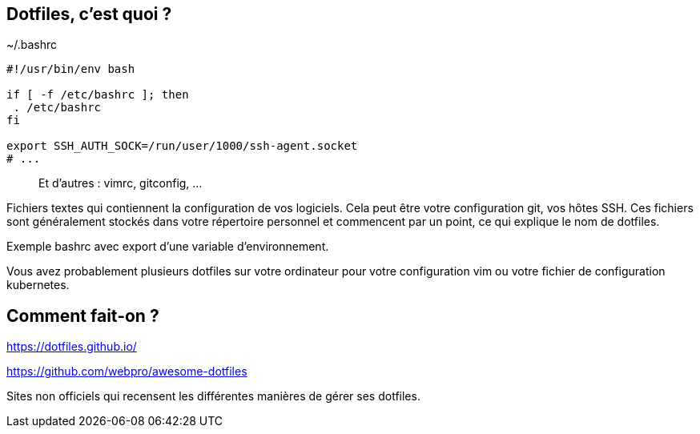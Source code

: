 == Dotfiles, c'est quoi ?

[%linenums,bash]
.~/.bashrc
----
#!/usr/bin/env bash

if [ -f /etc/bashrc ]; then
 . /etc/bashrc
fi

export SSH_AUTH_SOCK=/run/user/1000/ssh-agent.socket
# ...
----

> Et d'autres : vimrc, gitconfig, ...

[.notes]
****
Fichiers textes qui contiennent la configuration de vos logiciels. Cela peut être votre configuration git, vos hôtes SSH. Ces fichiers sont généralement stockés dans votre répertoire personnel et commencent par un point, ce qui explique le nom de dotfiles.

Exemple bashrc avec export d'une variable d'environnement.

Vous avez probablement plusieurs dotfiles sur votre ordinateur pour votre configuration vim ou votre fichier de configuration kubernetes.
****

== Comment fait-on ?

https://dotfiles.github.io/

https://github.com/webpro/awesome-dotfiles

[.notes]
****
Sites non officiels qui recensent les différentes manières de gérer ses dotfiles.
****
